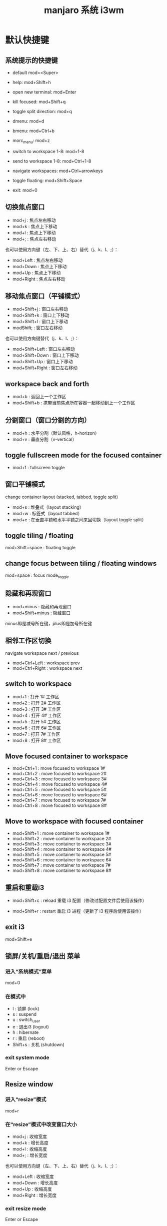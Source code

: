 #+TITLE: manjaro 系统 i3wm

* 默认快捷键
** 系统提示的快捷键
- default mod=<Super>
- help: mod+Shift+h

- open new terminal: mod+Enter
- kill focused: mod+Shift+q
- toggle split direction: mod+q
- dmenu: mod+d
- bmenu: mod+Ctrl+b
- morc_menu: mod+z
- switch to workspace 1-8: mod+1-8
- send to workspace 1-8: mod+Ctrl+1-8
- navigate workspaces: mod+Ctrl+arrowkeys

- toggle floating: mod+Shift+Space
- exit: mod+0

** 切换焦点窗口
- mod+j : 焦点左右移动
- mod+k : 焦点上下移动
- mod+l : 焦点上下移动
- mod+; : 焦点左右移动

也可以使用方向键（左、下、上、右）替代（j、k、l、;）：
- mod+Left  : 焦点左右移动
- mod+Down  : 焦点上下移动
- mod+Up    : 焦点上下移动
- mod+Right : 焦点左右移动

** 移动焦点窗口（平铺模式）
- mod+Shift+j : 窗口左右移动
- mod+Shift+k : 窗口上下移动
- mod+Shift+l : 窗口上下移动
- mod+Shift+; : 窗口左右移动

也可以使用方向键替代（j、k、l、;）：
- mod+Shift+Left  : 窗口左右移动
- mod+Shift+Down  : 窗口上下移动
- mod+Shift+Up    : 窗口上下移动
- mod+Shift+Right : 窗口左右移动

** workspace back and forth
- mod+b       : 返回上一个工作区
- mod+Shift+b : 携带当前焦点所在容器一起移动到上一个工作区

** 分割窗口（窗口分割的方向）
- mod+h : 水平分割（默认风格，h-horizon）
- mod+v : 垂直分割（v-vertical）

** toggle fullscreen mode for the focused container
- mod+f : fullscreen toggle

** 窗口平铺模式
change container layout (stacked, tabbed, toggle split)
- mod+s : 堆叠式（layout stacking）
- mod+w : 标签式（layout tabbed）
- mod+e : 在垂直平铺和水平平铺之间来回切换（layout toggle split）

** toggle tiling / floating
mod+Shift+space : floating toggle

** change focus between tiling / floating windows
mod+space : focus mode_toggle

** 隐藏和再现窗口
- mod+minus       : 隐藏和再现窗口
- mod+Shift+minus : 隐藏窗口
minus即是减号所在键，plus即是加号所在键

** 相邻工作区切换
navigate workspace next / previous
- mod+Ctrl+Left  : workspace prev
- mod+Ctrl+Right : workspace next

** switch to workspace
- mod+1 : 打开 1# 工作区
- mod+2 : 打开 2# 工作区
- mod+3 : 打开 3# 工作区
- mod+4 : 打开 4# 工作区
- mod+5 : 打开 5# 工作区
- mod+6 : 打开 6# 工作区
- mod+7 : 打开 7# 工作区
- mod+8 : 打开 8# 工作区

** Move focused container to workspace
- mod+Ctrl+1 : move focused to workspace 1#
- mod+Ctrl+2 : move focused to workspace 2#
- mod+Ctrl+3 : move focused to workspace 3#
- mod+Ctrl+4 : move focused to workspace 4#
- mod+Ctrl+5 : move focused to workspace 5#
- mod+Ctrl+6 : move focused to workspace 6#
- mod+Ctrl+7 : move focused to workspace 7#
- mod+Ctrl+8 : move focused to workspace 8#

** Move to workspace with focused container
- mod+Shift+1 : move container to workspace 1#
- mod+Shift+2 : move container to workspace 2#
- mod+Shift+3 : move container to workspace 3#
- mod+Shift+4 : move container to workspace 4#
- mod+Shift+5 : move container to workspace 5#
- mod+Shift+6 : move container to workspace 6#
- mod+Shift+7 : move container to workspace 7#
- mod+Shift+8 : move container to workspace 8#

** 重启和重载i3
- mod+Shift+c : reload
  重载 i3 配置（修改过配置文件后使用该操作）

- mod+Shift+r : restart
  重启 i3 进程（更新了 i3 程序后使用该操作）

** exit i3
mod+Shift+e

** 锁屏/关机/重启/退出 菜单
*** 进入“系统模式”菜单
mod+0

*** 在模式中
- l : 锁屏 (lock)
- s : suspend
- u : switch_user
- e : 退出i3 (logout)
- h : hibernate
- r : 重启 (reboot)
- Shift+s : 关机 (shutdown)

*** exit system mode
Enter or Escape

** Resize window
*** 进入“resize”模式
mod+r

*** 在“resize”模式中改变窗口大小
- mod+j : 收缩宽度
- mod+k : 增长高度
- mod+l : 收缩高度
- mod+; : 增长宽度

也可以使用方向键（左、下、上、右）替代（j、k、l、;）：
- mod+Left  : 收缩宽度
- mod+Down  : 增长高度
- mod+Up    : 收缩高度
- mod+Right : 增长宽度

*** exit resize mode
Enter or Escape

** 改变音量
mod+Ctrl+m : 打开音量浮动窗口

* 默认软件
- lxappearance
  更改主题 文字过小或过大
- xfce4-terminal
- 锁屏/关机/重启/退出 菜单
  按下 mod+0 唤出该菜单，然后按下：
  - l 锁屏
  - Shift+s 关机
  - r 重启
  - e 退出 i3
- pcmanfm - 文件管理器
  - mod+F3       : 以普通用户权限打开文件管理器
  - mod+Shfit+F3 : 使用 gksu 以 root 用户权限打开文件管理器
- i3lock-fancy - 屏保程序
  图片路径是 ~/Pictures/wallpaper/lock/lock.jpg
  锁屏：mod+9
  解锁：输入用户密码再按回车键即锁屏。
- i3status - i3 状态显示条
  - mod+m : bar mode toggle
- feh - 壁纸
随机模式是本配置的默认模式，它使用了 ~/.i3/wallpaper.sh 这个脚本。编辑 i3/config 文件可切换模式。
- 随机模式
  自动切换壁纸，将要用作壁纸的图片放到 ~/Pictures/wallpapers 即可。
- 静态模式
  使用一张图片作壁纸，图片路径是 ~/Pictures/wallpaper/wallpaper.jpg 。
- i3-scrot - 截图（本配置使用的截屏快捷键调用此工具）
  - PrtSc           : 截屏（PrtSc 即 PrintScreen 键）
  - mod+PrtSc       : 选择窗口截图
  - mod+Shift+PrtSc : 选择区域截图
- networkmanager 用户
  - nm-connection-editor 图形界面的联网管理工具
  - nm-applet 托盘图标（推荐）
- palemoon - 蒼月瀏覽器
  - mod+F2
- xkill : 杀进程，可以通过鼠标点击目标杀进程

* update

** change focus
- mod+h : 焦点左右移动
- mod+j : 焦点上下移动
- mod+k : 焦点上下移动
- mod+l : 焦点左右移动

** move focused window
- mod+Shift+h : 窗口左右移动
- mod+Shift+j : 窗口上下移动
- mod+Shift+k : 窗口上下移动
- mod+Shift+l : 窗口左右移动
